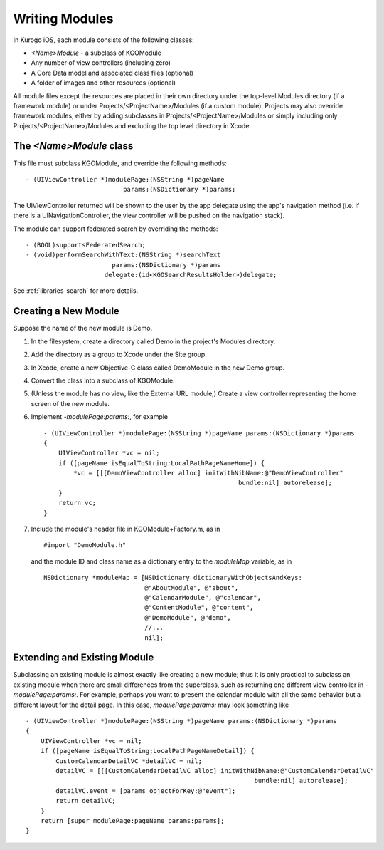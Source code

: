 ################
Writing Modules
################

In Kurogo iOS, each module consists of the following classes:

* *<Name>Module* - a subclass of KGOModule
* Any number of view controllers (including zero)
* A Core Data model and associated class files (optional)
* A folder of images and other resources (optional)

All module files except the resources are placed in their own directory under
the top-level Modules directory (if a framework module) or under 
Projects/<ProjectName>/Modules (if a custom module). Projects may also override
framework modules, either by adding subclasses in 
Projects/<ProjectName>/Modules or simply including only 
Projects/<ProjectName>/Modules and excluding the top level directory in Xcode.

=========================
The *<Name>Module* class
=========================

This file must subclass KGOModule, and override the following methods: ::

    - (UIViewController *)modulePage:(NSString *)pageName
                              params:(NSDictionary *)params;

The UIViewController returned will be shown to the user by the app delegate 
using the app's navigation method (i.e. if there is a UINavigationController, 
the view controller will be pushed on the navigation stack).

The module can support federated search by overriding the methods: ::

    - (BOOL)supportsFederatedSearch;
    - (void)performSearchWithText:(NSString *)searchText
                           params:(NSDictionary *)params
                         delegate:(id<KGOSearchResultsHolder>)delegate;

See :ref:`libraries-search` for more details.

=========================
Creating a New Module
=========================

Suppose the name of the new module is Demo.

1. In the filesystem, create a directory called Demo in the project's 
   Modules directory.

2. Add the directory as a group to Xcode under the Site group.

3. In Xcode, create a new Objective-C class called DemoModule in the new Demo 
   group.

4. Convert the class into a subclass of KGOModule.

5. (Unless the module has no view, like the External URL module,) Create a 
   view controller representing the home screen of the new module.

6. Implement *-modulePage:params:*, for example ::

    - (UIViewController *)modulePage:(NSString *)pageName params:(NSDictionary *)params
    {
        UIViewController *vc = nil;
        if ([pageName isEqualToString:LocalPathPageNameHome]) {
            *vc = [[[DemoViewController alloc] initWithNibName:@"DemoViewController" 
                                                        bundle:nil] autorelease];
        }
        return vc;
    }

7. Include the module's header file in KGOModule+Factory.m, as in ::

    #import "DemoModule.h"

   and the module ID and class name as a dictionary entry to the *moduleMap*
   variable, as in ::

            NSDictionary *moduleMap = [NSDictionary dictionaryWithObjectsAndKeys:
                                       @"AboutModule", @"about",
                                       @"CalendarModule", @"calendar",
                                       @"ContentModule", @"content",
                                       @"DemoModule", @"demo",
                                       //...
                                       nil];

==============================
Extending and Existing Module
==============================

Subclassing an existing module is almost exactly like creating a new module;
thus it is only practical to subclass an existing module when there are small
differences from the superclass, such as returning one different view
controller in *-modulePage:params:*. For example, perhaps you want to present
the calendar module with all the same behavior but a different layout for the 
detail page. In this case, *modulePage:params:* may look something like ::


    - (UIViewController *)modulePage:(NSString *)pageName params:(NSDictionary *)params
    {
        UIViewController *vc = nil;
        if ([pageName isEqualToString:LocalPathPageNameDetail]) {
            CustomCalendarDetailVC *detailVC = nil;
            detailVC = [[[CustomCalendarDetailVC alloc] initWithNibName:@"CustomCalendarDetailVC" 
                                                                 bundle:nil] autorelease];
            detailVC.event = [params objectForKey:@"event"];
            return detailVC;
        }
        return [super modulePage:pageName params:params];
    }


